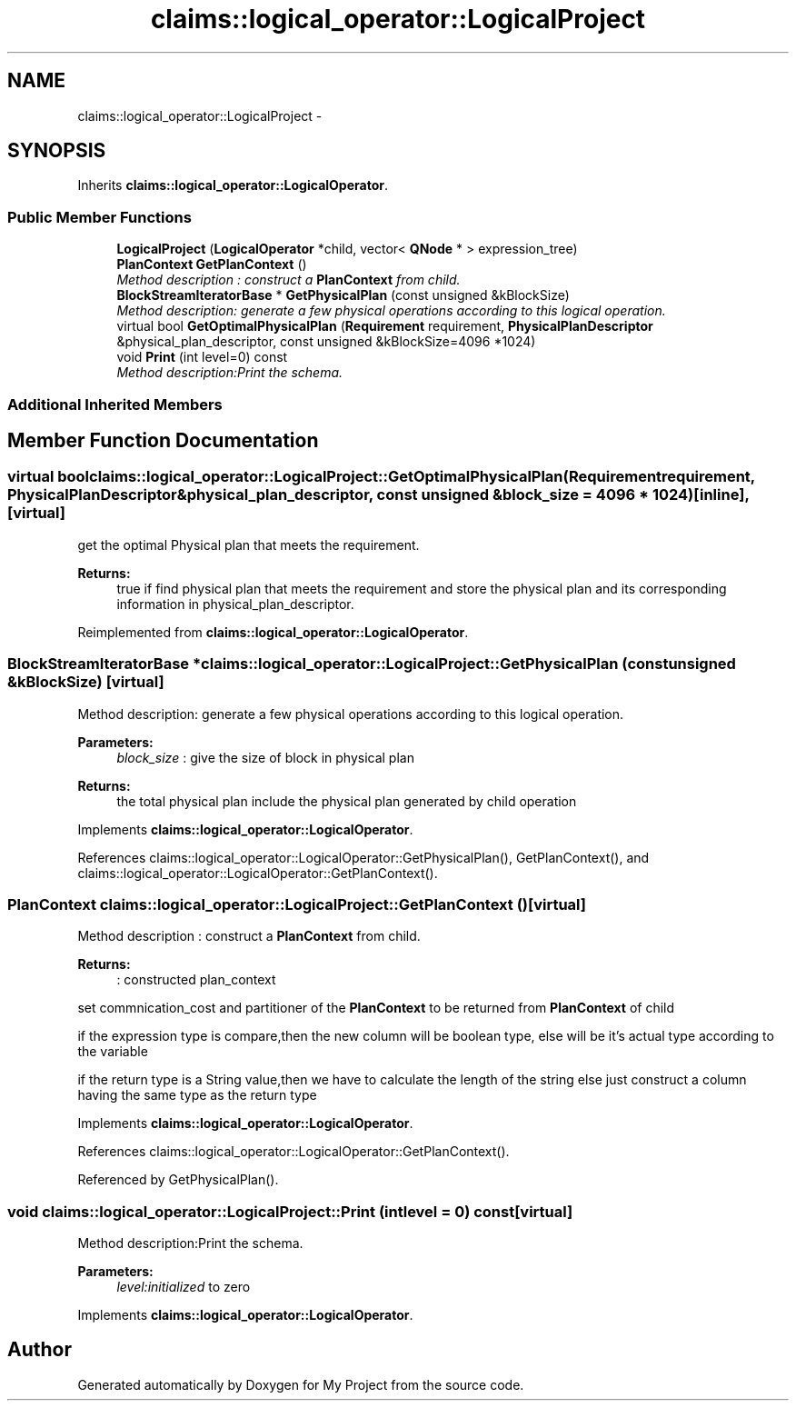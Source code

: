 .TH "claims::logical_operator::LogicalProject" 3 "Fri Oct 9 2015" "My Project" \" -*- nroff -*-
.ad l
.nh
.SH NAME
claims::logical_operator::LogicalProject \- 
.SH SYNOPSIS
.br
.PP
.PP
Inherits \fBclaims::logical_operator::LogicalOperator\fP\&.
.SS "Public Member Functions"

.in +1c
.ti -1c
.RI "\fBLogicalProject\fP (\fBLogicalOperator\fP *child, vector< \fBQNode\fP * > expression_tree)"
.br
.ti -1c
.RI "\fBPlanContext\fP \fBGetPlanContext\fP ()"
.br
.RI "\fIMethod description : construct a \fBPlanContext\fP from child\&. \fP"
.ti -1c
.RI "\fBBlockStreamIteratorBase\fP * \fBGetPhysicalPlan\fP (const unsigned &kBlockSize)"
.br
.RI "\fIMethod description: generate a few physical operations according to this logical operation\&. \fP"
.ti -1c
.RI "virtual bool \fBGetOptimalPhysicalPlan\fP (\fBRequirement\fP requirement, \fBPhysicalPlanDescriptor\fP &physical_plan_descriptor, const unsigned &kBlockSize=4096 *1024)"
.br
.ti -1c
.RI "void \fBPrint\fP (int level=0) const "
.br
.RI "\fIMethod description:Print the schema\&. \fP"
.in -1c
.SS "Additional Inherited Members"
.SH "Member Function Documentation"
.PP 
.SS "virtual bool claims::logical_operator::LogicalProject::GetOptimalPhysicalPlan (\fBRequirement\fPrequirement, \fBPhysicalPlanDescriptor\fP &physical_plan_descriptor, const unsigned &block_size = \fC4096 * 1024\fP)\fC [inline]\fP, \fC [virtual]\fP"
get the optimal Physical plan that meets the requirement\&. 
.PP
\fBReturns:\fP
.RS 4
true if find physical plan that meets the requirement and store the physical plan and its corresponding information in physical_plan_descriptor\&. 
.RE
.PP

.PP
Reimplemented from \fBclaims::logical_operator::LogicalOperator\fP\&.
.SS "\fBBlockStreamIteratorBase\fP * claims::logical_operator::LogicalProject::GetPhysicalPlan (const unsigned &kBlockSize)\fC [virtual]\fP"

.PP
Method description: generate a few physical operations according to this logical operation\&. 
.PP
\fBParameters:\fP
.RS 4
\fIblock_size\fP : give the size of block in physical plan 
.RE
.PP
\fBReturns:\fP
.RS 4
the total physical plan include the physical plan generated by child operation 
.RE
.PP

.PP
Implements \fBclaims::logical_operator::LogicalOperator\fP\&.
.PP
References claims::logical_operator::LogicalOperator::GetPhysicalPlan(), GetPlanContext(), and claims::logical_operator::LogicalOperator::GetPlanContext()\&.
.SS "\fBPlanContext\fP claims::logical_operator::LogicalProject::GetPlanContext ()\fC [virtual]\fP"

.PP
Method description : construct a \fBPlanContext\fP from child\&. 
.PP
\fBReturns:\fP
.RS 4
: constructed plan_context 
.RE
.PP
set commnication_cost and partitioner of the \fBPlanContext\fP to be returned from \fBPlanContext\fP of child
.PP
if the expression type is compare,then the new column will be boolean type, else will be it's actual type according to the variable
.PP
if the return type is a String value,then we have to calculate the length of the string else just construct a column having the same type as the return type
.PP
Implements \fBclaims::logical_operator::LogicalOperator\fP\&.
.PP
References claims::logical_operator::LogicalOperator::GetPlanContext()\&.
.PP
Referenced by GetPhysicalPlan()\&.
.SS "void claims::logical_operator::LogicalProject::Print (intlevel = \fC0\fP) const\fC [virtual]\fP"

.PP
Method description:Print the schema\&. 
.PP
\fBParameters:\fP
.RS 4
\fIlevel:initialized\fP to zero 
.RE
.PP

.PP
Implements \fBclaims::logical_operator::LogicalOperator\fP\&.

.SH "Author"
.PP 
Generated automatically by Doxygen for My Project from the source code\&.
